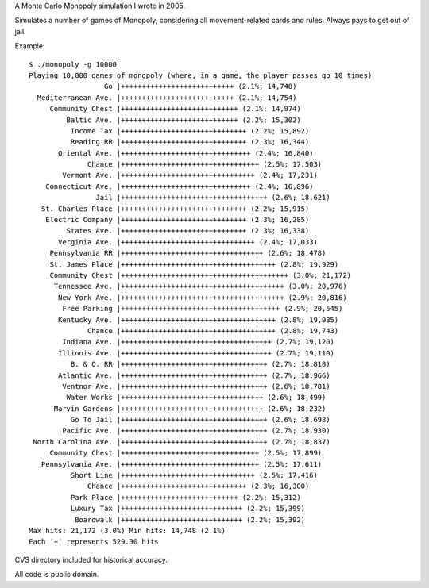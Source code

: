A Monte Carlo Monopoly simulation I wrote in 2005.

Simulates a number of games of Monopoly, considering all movement-related cards
and rules. Always pays to get out of jail.

Example::

    $ ./monopoly -g 10000
    Playing 10,000 games of monopoly (where, in a game, the player passes go 10 times)
                      Go |+++++++++++++++++++++++++++ (2.1%; 14,748)
      Mediterranean Ave. |+++++++++++++++++++++++++++ (2.1%; 14,754)
         Community Chest |++++++++++++++++++++++++++++ (2.1%; 14,974)
             Baltic Ave. |++++++++++++++++++++++++++++ (2.2%; 15,302)
              Income Tax |++++++++++++++++++++++++++++++ (2.2%; 15,892)
              Reading RR |++++++++++++++++++++++++++++++ (2.3%; 16,344)
           Oriental Ave. |+++++++++++++++++++++++++++++++ (2.4%; 16,840)
                  Chance |+++++++++++++++++++++++++++++++++ (2.5%; 17,503)
            Vermont Ave. |++++++++++++++++++++++++++++++++ (2.4%; 17,231)
        Connecticut Ave. |+++++++++++++++++++++++++++++++ (2.4%; 16,896)
                    Jail |+++++++++++++++++++++++++++++++++++ (2.6%; 18,621)
       St. Charles Place |++++++++++++++++++++++++++++++ (2.2%; 15,915)
        Electric Company |++++++++++++++++++++++++++++++ (2.3%; 16,285)
             States Ave. |++++++++++++++++++++++++++++++ (2.3%; 16,338)
           Verginia Ave. |++++++++++++++++++++++++++++++++ (2.4%; 17,033)
         Pennsylvania RR |++++++++++++++++++++++++++++++++++ (2.6%; 18,478)
         St. James Place |+++++++++++++++++++++++++++++++++++++ (2.8%; 19,929)
         Community Chest |++++++++++++++++++++++++++++++++++++++++ (3.0%; 21,172)
          Tennessee Ave. |+++++++++++++++++++++++++++++++++++++++ (3.0%; 20,976)
           New York Ave. |+++++++++++++++++++++++++++++++++++++++ (2.9%; 20,816)
            Free Parking |++++++++++++++++++++++++++++++++++++++ (2.9%; 20,545)
           Kentucky Ave. |+++++++++++++++++++++++++++++++++++++ (2.8%; 19,935)
                  Chance |+++++++++++++++++++++++++++++++++++++ (2.8%; 19,743)
            Indiana Ave. |++++++++++++++++++++++++++++++++++++ (2.7%; 19,120)
           Illinois Ave. |++++++++++++++++++++++++++++++++++++ (2.7%; 19,110)
              B. & O. RR |+++++++++++++++++++++++++++++++++++ (2.7%; 18,818)
           Atlantic Ave. |+++++++++++++++++++++++++++++++++++ (2.7%; 18,966)
            Ventnor Ave. |+++++++++++++++++++++++++++++++++++ (2.6%; 18,781)
             Water Works |++++++++++++++++++++++++++++++++++ (2.6%; 18,499)
          Marvin Gardens |++++++++++++++++++++++++++++++++++ (2.6%; 18,232)
              Go To Jail |+++++++++++++++++++++++++++++++++++ (2.6%; 18,698)
            Pacific Ave. |+++++++++++++++++++++++++++++++++++ (2.7%; 18,930)
     North Carolina Ave. |+++++++++++++++++++++++++++++++++++ (2.7%; 18,837)
         Community Chest |+++++++++++++++++++++++++++++++++ (2.5%; 17,899)
       Pennsylvania Ave. |+++++++++++++++++++++++++++++++++ (2.5%; 17,611)
              Short Line |++++++++++++++++++++++++++++++++ (2.5%; 17,416)
                  Chance |++++++++++++++++++++++++++++++ (2.3%; 16,300)
              Park Place |++++++++++++++++++++++++++++ (2.2%; 15,312)
              Luxury Tax |+++++++++++++++++++++++++++++ (2.2%; 15,399)
               Boardwalk |+++++++++++++++++++++++++++++ (2.2%; 15,392)
    Max hits: 21,172 (3.0%) Min hits: 14,748 (2.1%)
    Each '+' represents 529.30 hits

CVS directory included for historical accuracy.

All code is public domain.
